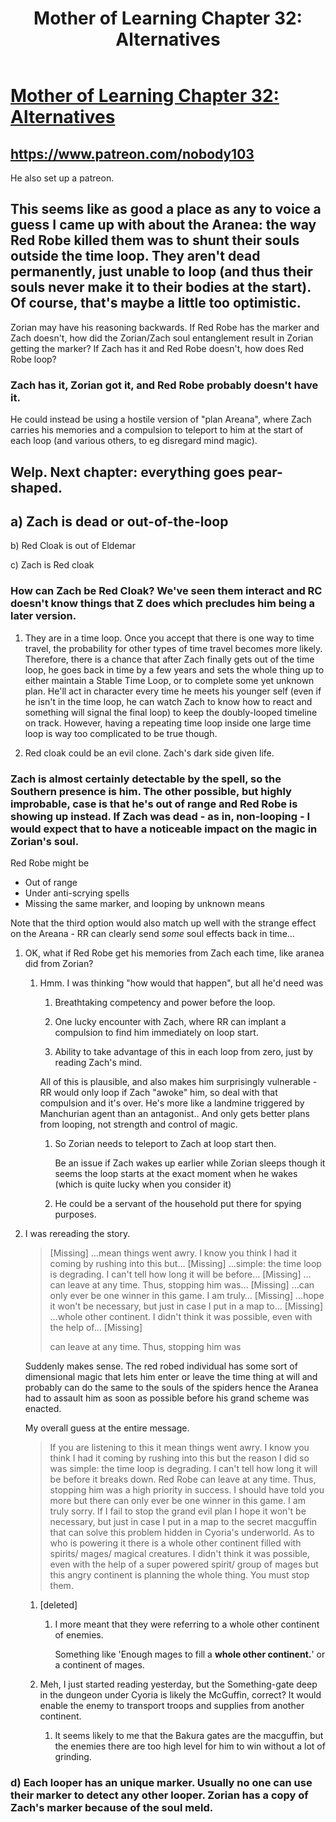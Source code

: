 #+TITLE: Mother of Learning Chapter 32: Alternatives

* [[https://www.fictionpress.com/s/2961893/32/Mother-of-Learning][Mother of Learning Chapter 32: Alternatives]]
:PROPERTIES:
:Author: gamarad
:Score: 47
:DateUnix: 1423442792.0
:DateShort: 2015-Feb-09
:END:

** [[https://www.patreon.com/nobody103]]

He also set up a patreon.
:PROPERTIES:
:Author: Nepene
:Score: 16
:DateUnix: 1423477539.0
:DateShort: 2015-Feb-09
:END:


** This seems like as good a place as any to voice a guess I came up with about the Aranea: the way Red Robe killed them was to shunt their souls outside the time loop. They aren't dead permanently, just unable to loop (and thus their souls never make it to their bodies at the start). Of course, that's maybe a little too optimistic.

Zorian may have his reasoning backwards. If Red Robe has the marker and Zach doesn't, how did the Zorian/Zach soul entanglement result in Zorian getting the marker? If Zach has it and Red Robe doesn't, how does Red Robe loop?
:PROPERTIES:
:Author: ZeroNihilist
:Score: 5
:DateUnix: 1423463864.0
:DateShort: 2015-Feb-09
:END:

*** Zach has it, Zorian got it, and Red Robe probably doesn't have it.

He could instead be using a hostile version of "plan Areana", where Zach carries his memories and a compulsion to teleport to him at the start of each loop (and various others, to eg disregard mind magic).
:PROPERTIES:
:Author: PeridexisErrant
:Score: 3
:DateUnix: 1423518561.0
:DateShort: 2015-Feb-10
:END:


** Welp. Next chapter: everything goes pear-shaped.
:PROPERTIES:
:Author: FeepingCreature
:Score: 7
:DateUnix: 1423444237.0
:DateShort: 2015-Feb-09
:END:


** a) Zach is dead or out-of-the-loop

b) Red Cloak is out of Eldemar

c) Zach is Red cloak
:PROPERTIES:
:Author: ShareDVI
:Score: 4
:DateUnix: 1423457792.0
:DateShort: 2015-Feb-09
:END:

*** How can Zach be Red Cloak? We've seen them interact and RC doesn't know things that Z does which precludes him being a later version.
:PROPERTIES:
:Author: Jon_Freebird
:Score: 6
:DateUnix: 1423458067.0
:DateShort: 2015-Feb-09
:END:

**** They are in a time loop. Once you accept that there is one way to time travel, the probability for other types of time travel becomes more likely. Therefore, there is a chance that after Zach finally gets out of the time loop, he goes back in time by a few years and sets the whole thing up to either maintain a Stable Time Loop, or to complete some yet unknown plan. He'll act in character every time he meets his younger self (even if he isn't in the time loop, he can watch Zach to know how to react and something will signal the final loop) to keep the doubly-looped timeline on track. However, having a repeating time loop inside one large time loop is way too complicated to be true though.
:PROPERTIES:
:Author: xamueljones
:Score: 2
:DateUnix: 1423479970.0
:DateShort: 2015-Feb-09
:END:


**** Red cloak could be an evil clone. Zach's dark side given life.
:PROPERTIES:
:Author: Nepene
:Score: 2
:DateUnix: 1423477416.0
:DateShort: 2015-Feb-09
:END:


*** Zach is almost certainly detectable by the spell, so the Southern presence is him. The other possible, but highly improbable, case is that he's out of range and Red Robe is showing up instead. If Zach was dead - as in, non-looping - I would expect that to have a noticeable impact on the magic in Zorian's soul.

Red Robe might be

- Out of range
- Under anti-scrying spells
- Missing the same marker, and looping by unknown means

Note that the third option would also match up well with the strange effect on the Areana - RR can clearly send /some/ soul effects back in time...
:PROPERTIES:
:Author: PeridexisErrant
:Score: 5
:DateUnix: 1423464486.0
:DateShort: 2015-Feb-09
:END:

**** OK, what if Red Robe get his memories from Zach each time, like aranea did from Zorian?
:PROPERTIES:
:Author: ShareDVI
:Score: 5
:DateUnix: 1423469026.0
:DateShort: 2015-Feb-09
:END:

***** Hmm. I was thinking "how would that happen", but all he'd need was

1. Breathtaking competency and power before the loop.

2. One lucky encounter with Zach, where RR can implant a compulsion to find him immediately on loop start.

3. Ability to take advantage of this in each loop from zero, just by reading Zach's mind.

All of this is plausible, and also makes him surprisingly vulnerable - RR would only loop if Zach "awoke" him, so deal with that compulsion and it's over. He's more like a landmine triggered by Manchurian agent than an antagonist.. And only gets better plans from looping, not strength and control of magic.
:PROPERTIES:
:Author: PeridexisErrant
:Score: 8
:DateUnix: 1423481838.0
:DateShort: 2015-Feb-09
:END:

****** So Zorian needs to teleport to Zach at loop start then.

Be an issue if Zach wakes up earlier while Zorian sleeps though it seems the loop starts at the exact moment when he wakes (which is quite lucky when you consider it)
:PROPERTIES:
:Author: RMcD94
:Score: 1
:DateUnix: 1423487976.0
:DateShort: 2015-Feb-09
:END:


****** He could be a servant of the household put there for spying purposes.
:PROPERTIES:
:Author: Nepene
:Score: 1
:DateUnix: 1423488854.0
:DateShort: 2015-Feb-09
:END:


**** I was rereading the story.

#+begin_quote
  [Missing] ...mean things went awry. I know you think I had it coming by rushing into this but... [Missing] ...simple: the time loop is degrading. I can't tell how long it will be before... [Missing] ...can leave at any time. Thus, stopping him was... [Missing] ...can only ever be one winner in this game. I am truly... [Missing] ...hope it won't be necessary, but just in case I put in a map to... [Missing] ...whole other continent. I didn't think it was possible, even with the help of... [Missing]

  can leave at any time. Thus, stopping him was
#+end_quote

Suddenly makes sense. The red robed individual has some sort of dimensional magic that lets him enter or leave the time thing at will and probably can do the same to the souls of the spiders hence the Aranea had to assault him as soon as possible before his grand scheme was enacted.

My overall guess at the entire message.

#+begin_quote
  If you are listening to this it mean things went awry. I know you think I had it coming by rushing into this but the reason I did so was simple: the time loop is degrading. I can't tell how long it will be before it breaks down. Red Robe can leave at any time. Thus, stopping him was a high priority in success. I should have told you more but there can only ever be one winner in this game. I am truly sorry. If I fail to stop the grand evil plan I hope it won't be necessary, but just in case I put in a map to the secret macguffin that can solve this problem hidden in Cyoria's underworld. As to who is powering it there is a whole other continent filled with spirits/ mages/ magical creatures. I didn't think it was possible, even with the help of a super powered spirit/ group of mages but this angry continent is planning the whole thing. You must stop them.
#+end_quote
:PROPERTIES:
:Author: Nepene
:Score: 2
:DateUnix: 1423719507.0
:DateShort: 2015-Feb-12
:END:

***** [deleted]
:PROPERTIES:
:Score: 1
:DateUnix: 1423775815.0
:DateShort: 2015-Feb-13
:END:

****** I more meant that they were referring to a whole other continent of enemies.

Something like 'Enough mages to fill a *whole other continent.*' or a continent of mages.
:PROPERTIES:
:Author: Nepene
:Score: 1
:DateUnix: 1423776371.0
:DateShort: 2015-Feb-13
:END:


***** Meh, I just started reading yesterday, but the Something-gate deep in the dungeon under Cyoria is likely the McGuffin, correct? It would enable the enemy to transport troops and supplies from another continent.
:PROPERTIES:
:Author: BSSolo
:Score: 1
:DateUnix: 1429062539.0
:DateShort: 2015-Apr-15
:END:

****** It seems likely to me that the Bakura gates are the macguffin, but the enemies there are too high level for him to win without a lot of grinding.
:PROPERTIES:
:Author: Nepene
:Score: 1
:DateUnix: 1429097856.0
:DateShort: 2015-Apr-15
:END:


*** d) Each looper has an unique marker. Usually no one can use their marker to detect any other looper. Zorian has a copy of Zach's marker because of the soul meld.
:PROPERTIES:
:Author: torac
:Score: 6
:DateUnix: 1423558191.0
:DateShort: 2015-Feb-10
:END:
